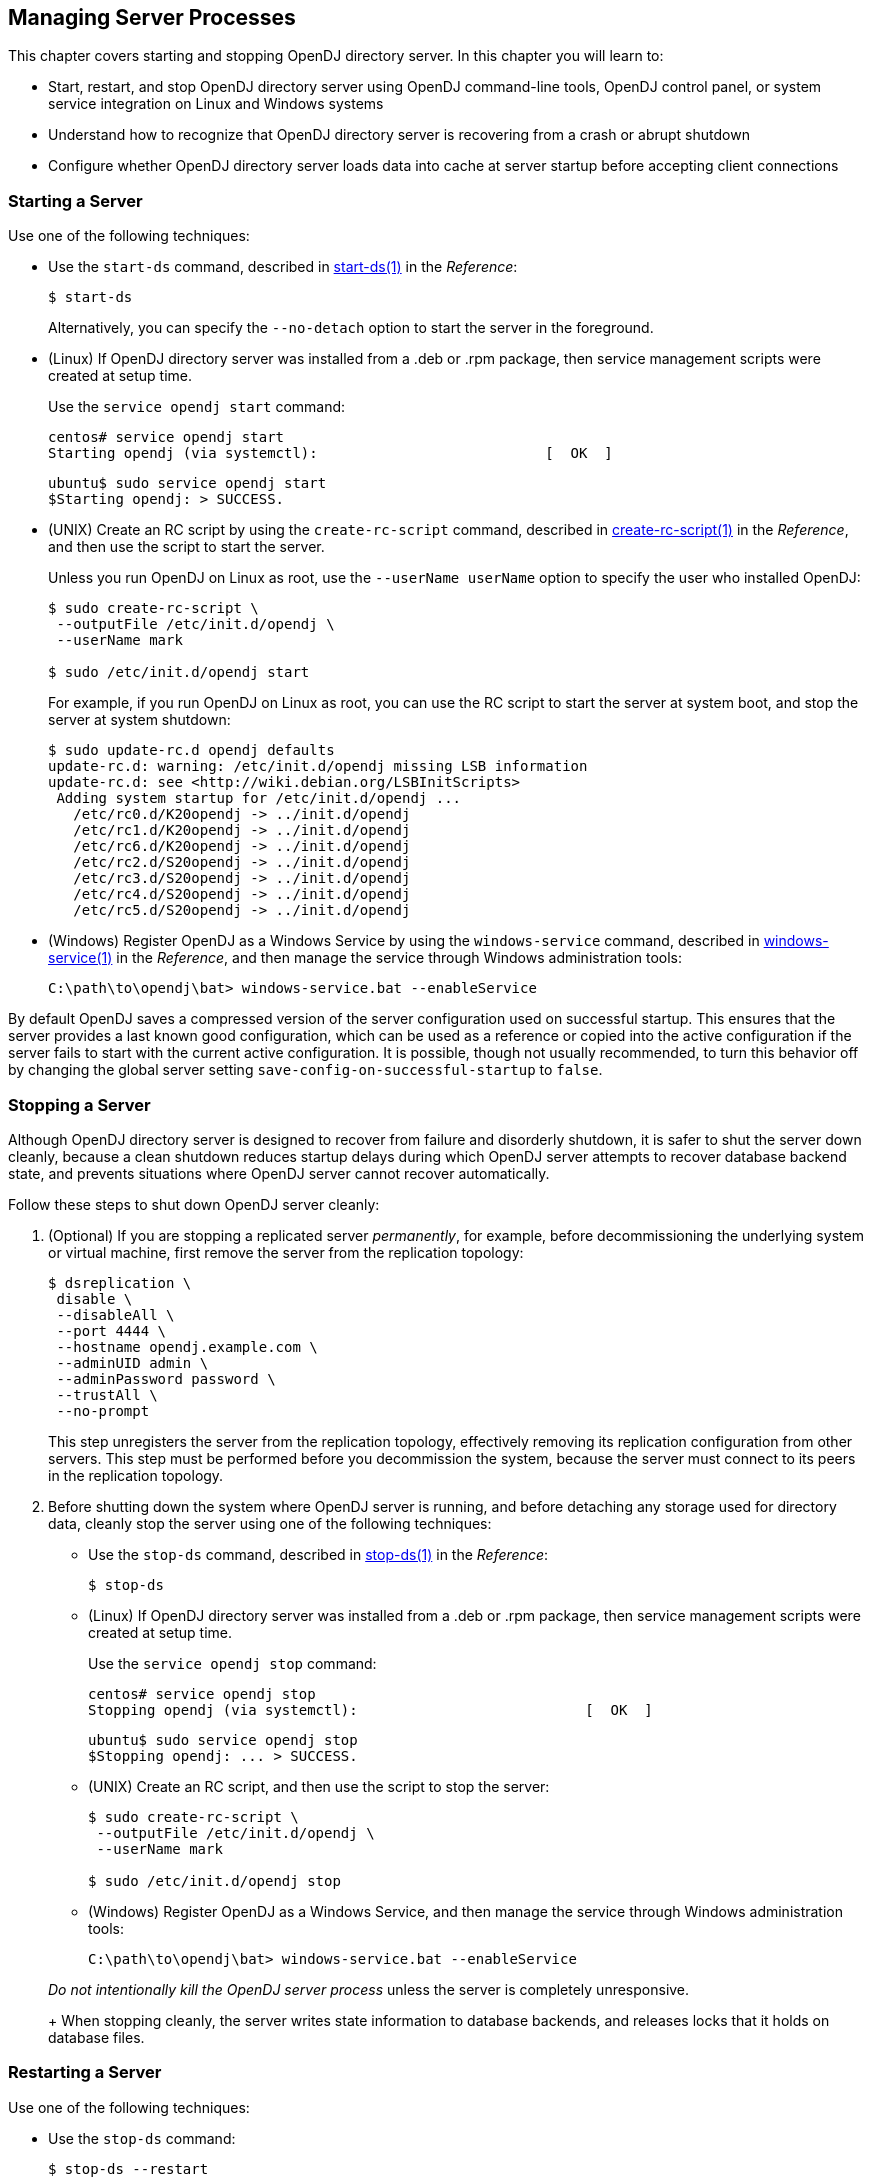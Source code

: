 ////
  The contents of this file are subject to the terms of the Common Development and
  Distribution License (the License). You may not use this file except in compliance with the
  License.
 
  You can obtain a copy of the License at legal/CDDLv1.0.txt. See the License for the
  specific language governing permission and limitations under the License.
 
  When distributing Covered Software, include this CDDL Header Notice in each file and include
  the License file at legal/CDDLv1.0.txt. If applicable, add the following below the CDDL
  Header, with the fields enclosed by brackets [] replaced by your own identifying
  information: "Portions copyright [year] [name of copyright owner]".
 
  Copyright 2017 ForgeRock AS.
  Portions Copyright 2024 3A Systems LLC.
////

:figure-caption!:
:example-caption!:
:table-caption!:


[#chap-server-process]
== Managing Server Processes

This chapter covers starting and stopping OpenDJ directory server. In this chapter you will learn to:

* Start, restart, and stop OpenDJ directory server using OpenDJ command-line tools, OpenDJ control panel, or system service integration on Linux and Windows systems

* Understand how to recognize that OpenDJ directory server is recovering from a crash or abrupt shutdown

* Configure whether OpenDJ directory server loads data into cache at server startup before accepting client connections


[#start-server]
=== Starting a Server

Use one of the following techniques:

* Use the `start-ds` command, described in xref:../reference/admin-tools-ref.adoc#start-ds-1[start-ds(1)] in the __Reference__:
+

[source, console]
----
$ start-ds
----
+
Alternatively, you can specify the `--no-detach` option to start the server in the foreground.

* (Linux) If OpenDJ directory server was installed from a .deb or .rpm package, then service management scripts were created at setup time.
+
Use the `service opendj start` command:
+

[source, console]
----
centos# service opendj start
Starting opendj (via systemctl):                           [  OK  ]
----
+

[source, console]
----
ubuntu$ sudo service opendj start
$Starting opendj: > SUCCESS.
----

* (UNIX) Create an RC script by using the `create-rc-script` command, described in xref:../reference/admin-tools-ref.adoc#create-rc-script-1[create-rc-script(1)] in the __Reference__, and then use the script to start the server.
+
Unless you run OpenDJ on Linux as root, use the `--userName userName` option to specify the user who installed OpenDJ:
+

[source, console]
----
$ sudo create-rc-script \
 --outputFile /etc/init.d/opendj \
 --userName mark

$ sudo /etc/init.d/opendj start
----
+
For example, if you run OpenDJ on Linux as root, you can use the RC script to start the server at system boot, and stop the server at system shutdown:
+

[source, console]
----
$ sudo update-rc.d opendj defaults
update-rc.d: warning: /etc/init.d/opendj missing LSB information
update-rc.d: see <http://wiki.debian.org/LSBInitScripts>
 Adding system startup for /etc/init.d/opendj ...
   /etc/rc0.d/K20opendj -> ../init.d/opendj
   /etc/rc1.d/K20opendj -> ../init.d/opendj
   /etc/rc6.d/K20opendj -> ../init.d/opendj
   /etc/rc2.d/S20opendj -> ../init.d/opendj
   /etc/rc3.d/S20opendj -> ../init.d/opendj
   /etc/rc4.d/S20opendj -> ../init.d/opendj
   /etc/rc5.d/S20opendj -> ../init.d/opendj
----

* (Windows) Register OpenDJ as a Windows Service by using the `windows-service` command, described in xref:../reference/admin-tools-ref.adoc#windows-service[windows-service(1)] in the __Reference__, and then manage the service through Windows administration tools:
+

[source, console]
----
C:\path\to\opendj\bat> windows-service.bat --enableService
----

By default OpenDJ saves a compressed version of the server configuration used on successful startup. This ensures that the server provides a last known good configuration, which can be used as a reference or copied into the active configuration if the server fails to start with the current active configuration. It is possible, though not usually recommended, to turn this behavior off by changing the global server setting `save-config-on-successful-startup` to `false`.


[#stop-server]
=== Stopping a Server

Although OpenDJ directory server is designed to recover from failure and disorderly shutdown, it is safer to shut the server down cleanly, because a clean shutdown reduces startup delays during which OpenDJ server attempts to recover database backend state, and prevents situations where OpenDJ server cannot recover automatically.

Follow these steps to shut down OpenDJ server cleanly:

====

. (Optional)  If you are stopping a replicated server __permanently__, for example, before decommissioning the underlying system or virtual machine, first remove the server from the replication topology:
+

[source, console]
----
$ dsreplication \
 disable \
 --disableAll \
 --port 4444 \
 --hostname opendj.example.com \
 --adminUID admin \
 --adminPassword password \
 --trustAll \
 --no-prompt
----
+
This step unregisters the server from the replication topology, effectively removing its replication configuration from other servers. This step must be performed before you decommission the system, because the server must connect to its peers in the replication topology.

. Before shutting down the system where OpenDJ server is running, and before detaching any storage used for directory data, cleanly stop the server using one of the following techniques:
+

* Use the `stop-ds` command, described in xref:../reference/admin-tools-ref.adoc#stop-ds-1[stop-ds(1)] in the __Reference__:
+

[source, console]
----
$ stop-ds
----

* (Linux) If OpenDJ directory server was installed from a .deb or .rpm package, then service management scripts were created at setup time.
+
Use the `service opendj stop` command:
+

[source, console]
----
centos# service opendj stop
Stopping opendj (via systemctl):                           [  OK  ]
----
+

[source, console]
----
ubuntu$ sudo service opendj stop
$Stopping opendj: ... > SUCCESS.
----

* (UNIX) Create an RC script, and then use the script to stop the server:
+

[source, console]
----
$ sudo create-rc-script \
 --outputFile /etc/init.d/opendj \
 --userName mark

$ sudo /etc/init.d/opendj stop
----

* (Windows) Register OpenDJ as a Windows Service, and then manage the service through Windows administration tools:
+

[source, console]
----
C:\path\to\opendj\bat> windows-service.bat --enableService
----

+
__Do not intentionally kill the OpenDJ server process__ unless the server is completely unresponsive.
+
When stopping cleanly, the server writes state information to database backends, and releases locks that it holds on database files.

====


[#restart-server]
=== Restarting a Server

Use one of the following techniques:

* Use the `stop-ds` command:
+

[source, console]
----
$ stop-ds --restart
----

* (Linux) If OpenDJ directory server was installed from a .deb or .rpm package, then service management scripts were created at setup time.
+
Use the `service opendj restart` command:
+

[source, console]
----
centos# service opendj restart
Restarting opendj (via systemctl):                         [  OK  ]
----
+

[source, console]
----
ubuntu$ sudo service opendj restart
$Stopping opendj: ... > SUCCESS.

$Starting opendj: > SUCCESS.
----

* (UNIX) Create an RC script, and then use the script to stop the server:
+

[source, console]
----
$ sudo create-rc-script \
 --outputFile /etc/init.d/opendj \
 --userName mark

$ /etc/init.d/opendj restart
----

* (Windows) Register OpenDJ as a Windows Service, and then manage the service through Windows administration tools:
+

[source, console]
----
C:\path\to\opendj\bat> windows-service.bat --enableService
----



[#crash-recovery]
=== Server Recovery

OpenDJ tends to show resilience when restarting after a crash or after the server process is killed abruptly. OpenDJ might have to replay the last few entries in a transaction log. Generally, OpenDJ returns to service quickly.

Database recovery messages are found in the database log file, such as `/path/to/opendj/db/userRoot/dj.log`.

The following example shows two example messages from the recovery log. The first message is written at the beginning of the recovery process. The second message is written at the end of the process:

[source]
----
111104 10:23:48:967 CONFIG [/path/to/opendj/db/userRoot]Recovery
 underway, found end of log
...
111104 10:23:49:015 CONFIG [/path/to/opendj/db/userRoot]Recovery finished:
 Recovery Info ...
----
What can take some time during server startup is preloading database content into memory when the server starts. Objects cached in memory do not survive a crash. By default, OpenDJ does not cache objects in memory before starting to accept client requests. You can, however, set the `preload-time-limit` property for the database cache of your backend if you do want to load objects into the database cache before OpenDJ begins accepting client connections.


